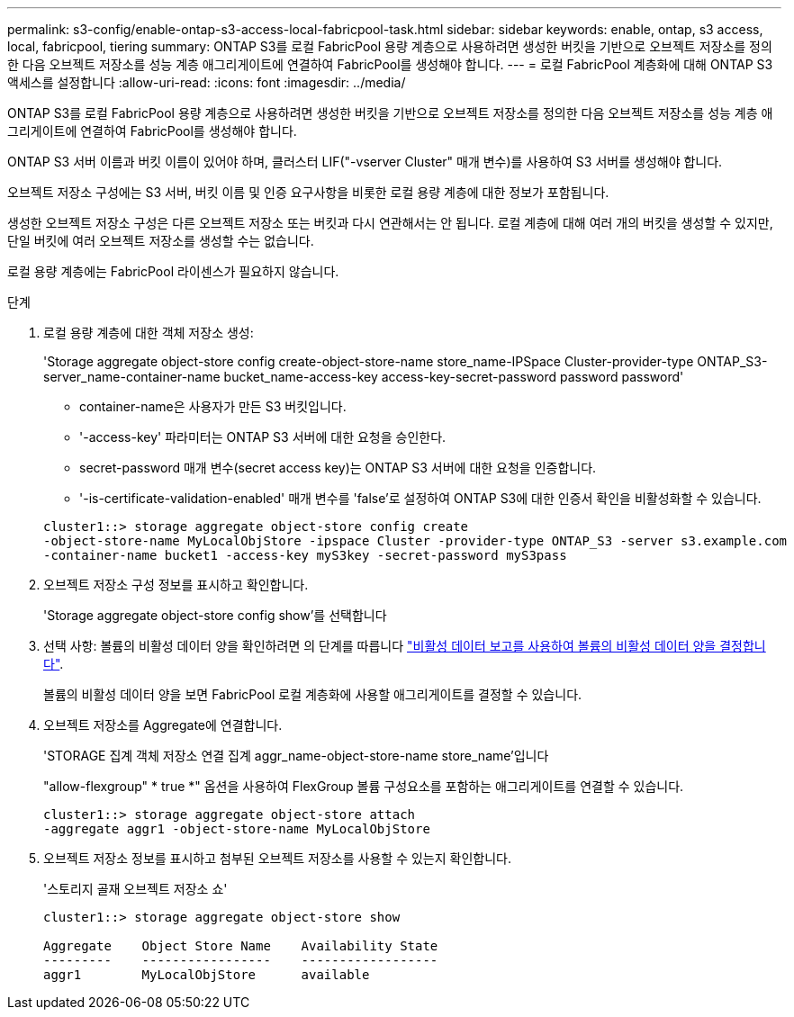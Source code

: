 ---
permalink: s3-config/enable-ontap-s3-access-local-fabricpool-task.html 
sidebar: sidebar 
keywords: enable, ontap, s3 access, local, fabricpool, tiering 
summary: ONTAP S3를 로컬 FabricPool 용량 계층으로 사용하려면 생성한 버킷을 기반으로 오브젝트 저장소를 정의한 다음 오브젝트 저장소를 성능 계층 애그리게이트에 연결하여 FabricPool를 생성해야 합니다. 
---
= 로컬 FabricPool 계층화에 대해 ONTAP S3 액세스를 설정합니다
:allow-uri-read: 
:icons: font
:imagesdir: ../media/


[role="lead"]
ONTAP S3를 로컬 FabricPool 용량 계층으로 사용하려면 생성한 버킷을 기반으로 오브젝트 저장소를 정의한 다음 오브젝트 저장소를 성능 계층 애그리게이트에 연결하여 FabricPool를 생성해야 합니다.

ONTAP S3 서버 이름과 버킷 이름이 있어야 하며, 클러스터 LIF("-vserver Cluster" 매개 변수)를 사용하여 S3 서버를 생성해야 합니다.

오브젝트 저장소 구성에는 S3 서버, 버킷 이름 및 인증 요구사항을 비롯한 로컬 용량 계층에 대한 정보가 포함됩니다.

생성한 오브젝트 저장소 구성은 다른 오브젝트 저장소 또는 버킷과 다시 연관해서는 안 됩니다. 로컬 계층에 대해 여러 개의 버킷을 생성할 수 있지만, 단일 버킷에 여러 오브젝트 저장소를 생성할 수는 없습니다.

로컬 용량 계층에는 FabricPool 라이센스가 필요하지 않습니다.

.단계
. 로컬 용량 계층에 대한 객체 저장소 생성:
+
'Storage aggregate object-store config create-object-store-name store_name-IPSpace Cluster-provider-type ONTAP_S3-server_name-container-name bucket_name-access-key access-key-secret-password password password'

+
** container-name은 사용자가 만든 S3 버킷입니다.
** '-access-key' 파라미터는 ONTAP S3 서버에 대한 요청을 승인한다.
** secret-password 매개 변수(secret access key)는 ONTAP S3 서버에 대한 요청을 인증합니다.
** '-is-certificate-validation-enabled' 매개 변수를 'false'로 설정하여 ONTAP S3에 대한 인증서 확인을 비활성화할 수 있습니다.


+
[listing]
----
cluster1::> storage aggregate object-store config create
-object-store-name MyLocalObjStore -ipspace Cluster -provider-type ONTAP_S3 -server s3.example.com
-container-name bucket1 -access-key myS3key -secret-password myS3pass
----
. 오브젝트 저장소 구성 정보를 표시하고 확인합니다.
+
'Storage aggregate object-store config show'를 선택합니다

. 선택 사항: 볼륨의 비활성 데이터 양을 확인하려면 의 단계를 따릅니다 http://docs.netapp.com/ontap-9/topic/com.netapp.doc.dot-mgng-stor-tier-fp/GUID-78C09B0C-9508-4CEC-96FE-7ED73F7F5120.html["비활성 데이터 보고를 사용하여 볼륨의 비활성 데이터 양을 결정합니다"].
+
볼륨의 비활성 데이터 양을 보면 FabricPool 로컬 계층화에 사용할 애그리게이트를 결정할 수 있습니다.

. 오브젝트 저장소를 Aggregate에 연결합니다.
+
'STORAGE 집계 객체 저장소 연결 집계 aggr_name-object-store-name store_name'입니다

+
"allow-flexgroup" * true *" 옵션을 사용하여 FlexGroup 볼륨 구성요소를 포함하는 애그리게이트를 연결할 수 있습니다.

+
[listing]
----
cluster1::> storage aggregate object-store attach
-aggregate aggr1 -object-store-name MyLocalObjStore
----
. 오브젝트 저장소 정보를 표시하고 첨부된 오브젝트 저장소를 사용할 수 있는지 확인합니다.
+
'스토리지 골재 오브젝트 저장소 쇼'

+
[listing]
----
cluster1::> storage aggregate object-store show

Aggregate    Object Store Name    Availability State
---------    -----------------    ------------------
aggr1        MyLocalObjStore      available
----

